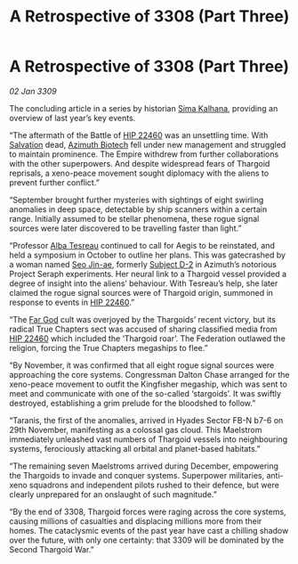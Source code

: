 :PROPERTIES:
:ID:       9d259702-63f5-4290-80aa-f46e3235de9b
:END:
#+title: A Retrospective of 3308 (Part Three)
#+filetags: :Federation:Empire:Thargoid:galnet:

* A Retrospective of 3308 (Part Three)

/02 Jan 3309/

The concluding article in a series by historian [[id:e13ec234-b603-4a29-870d-2b87410195ea][Sima Kalhana]], providing an overview of last year’s key events. 

“The aftermath of the Battle of [[id:55088d83-4221-44fa-a9d5-6ebb0866c722][HIP 22460]] was an unsettling time. With [[id:106b62b9-4ed8-4f7c-8c5c-12debf994d4f][Salvation]] dead, [[id:e68a5318-bd72-4c92-9f70-dcdbd59505d1][Azimuth Biotech]] fell under new management and struggled to maintain prominence. The Empire withdrew from further collaborations with the other superpowers. And despite widespread fears of Thargoid reprisals, a xeno-peace movement sought diplomacy with the aliens to prevent further conflict.” 

“September brought further mysteries with sightings of eight swirling anomalies in deep space, detectable by ship scanners within a certain range. Initially assumed to be stellar phenomena, these rogue signal sources were later discovered to be travelling faster than light.” 

“Professor [[id:c2623368-19b0-4995-9e35-b8f54f741a53][Alba Tesreau]] continued to call for Aegis to be reinstated, and held a symposium in October to outline her plans. This was gatecrashed by a woman named [[id:6bcd90ab-54f2-4d9a-9eeb-92815cc7766e][Seo Jin-ae]], formerly [[id:6bcd90ab-54f2-4d9a-9eeb-92815cc7766e][Subject D-2]] in Azimuth’s notorious Project Seraph experiments. Her neural link to a Thargoid vessel provided a degree of insight into the aliens’ behaviour. With Tesreau’s help, she later claimed the rogue signal sources were of Thargoid origin, summoned in response to events in [[id:55088d83-4221-44fa-a9d5-6ebb0866c722][HIP 22460]].” 

“The [[id:04ae001b-eb07-4812-a42e-4bb72825609b][Far God]] cult was overjoyed by the Thargoids’ recent victory, but its radical True Chapters sect was accused of sharing classified media from [[id:55088d83-4221-44fa-a9d5-6ebb0866c722][HIP 22460]] which included the ‘Thargoid roar’. The Federation outlawed the religion, forcing the True Chapters megaships to flee.” 

“By November, it was confirmed that all eight rogue signal sources were approaching the core systems. Congressman Dalton Chase arranged for the xeno-peace movement to outfit the Kingfisher megaship, which was sent to meet and communicate with one of the so-called ‘stargoids’. It was swiftly destroyed, establishing a grim prelude for the bloodshed to follow.” 

“Taranis, the first of the anomalies, arrived in Hyades Sector FB-N b7-6 on 29th November, manifesting as a colossal gas cloud. This Maelstrom immediately unleashed vast numbers of Thargoid vessels into neighbouring systems, ferociously attacking all orbital and planet-based habitats.” 

“The remaining seven Maelstroms arrived during December, empowering the Thargoids to invade and conquer systems. Superpower militaries, anti-xeno squadrons and independent pilots rushed to their defence, but were clearly unprepared for an onslaught of such magnitude.” 

“By the end of 3308, Thargoid forces were raging across the core systems, causing millions of casualties and displacing millions more from their homes. The cataclysmic events of the past year have cast a chilling shadow over the future, with only one certainty: that 3309 will be dominated by the Second Thargoid War.”
